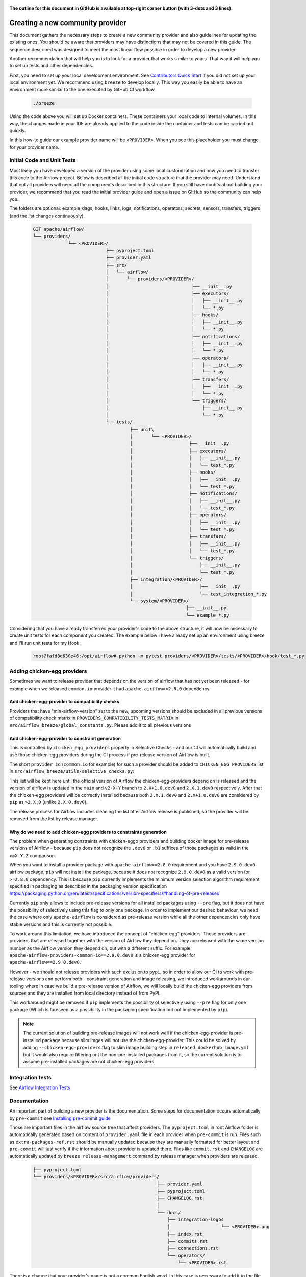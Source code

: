  .. Licensed to the Apache Software Foundation (ASF) under one
    or more contributor license agreements.  See the NOTICE file
    distributed with this work for additional information
    regarding copyright ownership.  The ASF licenses this file
    to you under the Apache License, Version 2.0 (the
    "License"); you may not use this file except in compliance
    with the License.  You may obtain a copy of the License at

 ..   http://www.apache.org/licenses/LICENSE-2.0

 .. Unless required by applicable law or agreed to in writing,
    software distributed under the License is distributed on an
    "AS IS" BASIS, WITHOUT WARRANTIES OR CONDITIONS OF ANY
    KIND, either express or implied.  See the License for the
    specific language governing permissions and limitations
    under the License.


**The outline for this document in GitHub is available at top-right corner button (with 3-dots and 3 lines).**

Creating a new community provider
=================================

This document gathers the necessary steps to create a new community provider and also guidelines for updating
the existing ones. You should be aware that providers may have distinctions that may not be covered in
this guide. The sequence described was designed to meet the most linear flow possible in order to develop a
new provider.

Another recommendation that will help you is to look for a provider that works similar to yours. That way it will
help you to set up tests and other dependencies.

First, you need to set up your local development environment. See
`Contributors Quick Start <../../contributing-docs/03_contributors_quick_start.rst>`_
if you did not set up your local environment yet. We recommend using ``breeze`` to develop locally. This way you
easily be able to have an environment more similar to the one executed by GitHub CI workflow.

  .. code-block:: bash

      ./breeze

Using the code above you will set up Docker containers. These containers your local code to internal volumes.
In this way, the changes made in your IDE are already applied to the code inside the container and tests can
be carried out quickly.

In this how-to guide our example provider name will be ``<PROVIDER>``.
When you see this placeholder you must change for your provider name.


Initial Code and Unit Tests
---------------------------

Most likely you have developed a version of the provider using some local customization and now you need to
transfer this code to the Airflow project. Below is described all the initial code structure that
the provider may need. Understand that not all providers will need all the components described in this structure.
If you still have doubts about building your provider, we recommend that you read the initial provider guide and
open a issue on GitHub so the community can help you.

The folders are optional: example_dags, hooks, links, logs, notifications, operators, secrets, sensors, transfers,
triggers (and the list changes continuously).

  .. code-block:: bash

    GIT apache/airflow/
    └── providers/
                 └── <PROVIDER>/
                               ├── pyproject.toml
                               ├── provider.yaml
                               ├── src/
                               │   └── airflow/
                               │       └── providers/<PROVIDER>/
                               │                               ├── __init__.py
                               │                               ├── executors/
                               │                               │   ├── __init__.py
                               │                               │   └── *.py
                               │                               ├── hooks/
                               │                               │   ├── __init__.py
                               │                               │   └── *.py
                               │                               ├── notifications/
                               │                               │   ├── __init__.py
                               │                               │   └── *.py
                               │                               ├── operators/
                               │                               │   ├── __init__.py
                               │                               │   └── *.py
                               │                               ├── transfers/
                               │                               │   ├── __init__.py
                               │                               │   └── *.py
                               │                               └── triggers/
                               │                                   ├── __init__.py
                               │                                   └── *.py
                               └── tests/
                                        ├── unit\
                                        │       └── <PROVIDER>/
                                        │                     ├── __init__.py
                                        │                     ├── executors/
                                        │                     │   ├── __init__.py
                                        │                     │   └── test_*.py
                                        │                     ├── hooks/
                                        │                     │   ├── __init__.py
                                        │                     │   └── test_*.py
                                        │                     ├── notifications/
                                        │                     │   ├── __init__.py
                                        │                     │   └── test_*.py
                                        │                     ├── operators/
                                        │                     │   ├── __init__.py
                                        │                     │   └── test_*.py
                                        │                     ├── transfers/
                                        │                     │   ├── __init__.py
                                        │                     │   └── test_*.py
                                        │                     └── triggers/
                                        │                         ├── __init__.py
                                        │                         └── test_*.py
                                        ├── integration/<PROVIDER>/
                                        │                         ├── __init__.py
                                        │                         └── test_integration_*.py
                                        └── system/<PROVIDER>/
                                                             ├── __init__.py
                                                             └── example_*.py

Considering that you have already transferred your provider's code to the above structure, it will now be necessary
to create unit tests for each component you created. The example below I have already set up an environment using
breeze and I'll run unit tests for my Hook.

  .. code-block:: bash

      root@fafd8d630e46:/opt/airflow# python -m pytest providers/<PROVIDER>/tests/<PROVIDER>/hook/test_*.py

Adding chicken-egg providers
----------------------------

Sometimes we want to release provider that depends on the version of airflow that has not yet been released
- for example when we released ``common.io`` provider it had ``apache-airflow>=2.8.0`` dependency.

Add chicken-egg-provider to compatibility checks
................................................

Providers that have "min-airflow-version" set to the new, upcoming versions should be excluded in
all previous versions of compatibility check matrix in ``PROVIDERS_COMPATIBILITY_TESTS_MATRIX`` in
``src/airflow_breeze/global_constants.py``. Please add it to all previous versions

Add chicken-egg-provider to constraint generation
..................................................

This is controlled by ``chicken_egg_providers`` property in Selective Checks - and our CI will automatically
build and use those chicken-egg providers during the CI process if pre-release version of Airflow is built.

The short ``provider id`` (``common.io`` for example) for such a provider should be added
to ``CHICKEN_EGG_PROVIDERS`` list in ``src/airflow_breeze/utils/selective_checks.py``:

This list will be kept here until the official version of Airflow the chicken-egg-providers depend on
is released and the version of airflow is updated in the ``main`` and ``v2-X-Y`` branch to ``2.X+1.0.dev0``
and ``2.X.1.dev0`` respectively. After that the chicken-egg providers will be correctly installed because
both ``2.X.1.dev0`` and ``2.X+1.0.dev0`` are considered by ``pip`` as ``>2.X.0`` (unlike ``2.X.0.dev0``).

The release process for Airflow includes cleaning the list after Airflow release is published, so the
provider will be removed from the list by release manager.


Why do we need to add chicken-egg providers to constraints generation
.....................................................................

The problem when generating constraints with chicken-eggo providers and building docker image for
pre-release versions of Airflow - because ``pip`` does not recognize the ``.dev0`` or ``.b1``
suffixes of those packages as valid in the ``>=X.Y.Z`` comparison.

When you want to install a provider package with ``apache-airflow>=2.8.0`` requirement and you have
``2.9.0.dev0`` airflow package, ``pip`` will not install the package, because it does not recognize
``2.9.0.dev0`` as a valid version for ``>=2.8.0`` dependency. This is because ``pip``
currently implements the minimum version selection algorithm requirement specified in packaging as
described in the packaging version specification
https://packaging.python.org/en/latest/specifications/version-specifiers/#handling-of-pre-releases

Currently ``pip`` only allows to include pre-release versions for all installed packages using ``--pre``
flag, but it does not have the possibility of selectively using this flag to only one package.
In order to implement our desired behaviour, we need the case where only ``apache-airflow`` is considered
as pre-release version while all the other dependencies only have stable versions and this is currently
not possible.

To work around this limitation, we have introduced the concept of "chicken-egg" providers. Those providers
are providers that are released together with the version of Airflow they depend on. They are released
with the same version number as the Airflow version they depend on, but with a different suffix. For example
``apache-airflow-providers-common-io==2.9.0.dev0`` is a chicken-egg provider for ``apache-airflow==2.9.0.dev0``.

However - we should not release providers with such exclusion to ``pypi``, so in order to allow our
CI to work with pre-release versions and perform both - constraint generation and image releasing,
we introduced workarounds in our tooling where in case we build a pre-release version of Airflow,
we will locally build the chicken-egg providers from sources and they are installed from local
directory instead of from PyPI.

This workaround might be removed if ``pip`` implements the possibility of selectively using ``--pre`` flag
for only one package (Which is foreseen as a possibility in the packaging specification but not implemented
by ``pip``).

.. note::

   The current solution of building pre-release images will not work well if the chicken-egg-provider is
   pre-installed package because slim imges will not use the chicken-egg-provider. This could be solved
   by adding ``--chicken-egg-providers`` flag to slim image building step in ``released_dockerhub_image.yml``
   but it would also require filtering out the non-pre-installed packages from it, so the current solution
   is to assume pre-installed packages are not chicken-egg providers.

Integration tests
-----------------

See `Airflow Integration Tests <../../contributing-docs/testing/integration-tests.rst>`_


Documentation
-------------

An important part of building a new provider is the documentation.
Some steps for documentation occurs automatically by ``pre-commit`` see
`Installing pre-commit guide <../../contributing-docs/03_contributors_quick_start.rst#pre-commit>`_

Those are important files in the airflow source tree that affect providers. The ``pyproject.toml`` in root
Airflow folder is automatically generated based on content of ``provider.yaml`` file in each provider
when ``pre-commit`` is run. Files such as ``extra-packages-ref.rst`` should be manually updated because
they are manually formatted for better layout and ``pre-commit`` will just verify if the information
about provider is updated there. Files like ``commit.rst`` and ``CHANGELOG`` are automatically updated
by ``breeze release-management`` command by release manager when providers are released.

  .. code-block:: bash

     ├── pyproject.toml
     └── providers/<PROVIDER>/src/airflow/providers/
                                                   ├── provider.yaml
                                                   ├── pyproject.toml
                                                   ├── CHANGELOG.rst
                                                   │
                                                   └── docs/
                                                       ├── integration-logos
                                                       │                   └── <PROVIDER>.png
                                                       ├── index.rst
                                                       ├── commits.rst
                                                       ├── connections.rst
                                                       └── operators/
                                                           └── <PROVIDER>.rst

There is a chance that your provider's name is not a common English word.
In this case is necessary to add it to the file ``docs/spelling_wordlist.txt``.

Add your provider dependencies into ``provider.yaml`` under ``dependencies`` key..
If your provider doesn't have any dependency add a empty list.

In the ``docs/apache-airflow-providers-<PROVIDER>/connections.rst``:

- add information how to configure connection for your provider.

In the provider's ``docs/operators/<PROVIDER>.rst`` add information
how to use the Operator. It's important to add examples and additional information if your
Operator has extra-parameters.

  .. code-block:: RST

      .. _howto/operator:NewProviderOperator:

      NewProviderOperator
      ===================

      Use the :class:`~airflow.providers.<PROVIDER>.operators.NewProviderOperator` to do something
      amazing with Airflow!

      Using the Operator
      ^^^^^^^^^^^^^^^^^^

      The NewProviderOperator requires a ``connection_id`` and this other awesome parameter.
      You can see an example below:

      .. exampleinclude:: /../../providers/<PROVIDER>/example_dags/example_<PROVIDER>.py
          :language: python
          :start-after: [START howto_operator_<PROVIDER>]
          :end-before: [END howto_operator_<PROVIDER>]


Copy from another, similar provider the docs: ``docs/*.rst``:

At least those docs should be present

* security.rst
* changelog.rst
* commits.rst
* index.rst
* installing-providers-from-sources.rst
* configurations-ref.rst - if your provider has ``config`` element in provider.yaml with configuration options
  specific for your provider

Make sure to update/add all information that are specific for the new provider.

In the ``providers/<PROVIDER>/src/airflow/providers/<PROVIDER>/provider.yaml`` add information of your provider:

  .. code-block:: yaml

      package-name: apache-airflow-providers-<PROVIDER>
      name: <PROVIDER>
      description: |
        `<PROVIDER> <https://example.io/>`__
      versions:
        - 1.0.0

      integrations:
        - integration-name: <PROVIDER>
          external-doc-url: https://www.example.io/
          logo: /docs/integration-logos/<PROVIDER>.png
          how-to-guide:
            - /docs/apache-airflow-providers-<PROVIDER>/operators/<PROVIDER>.rst
          tags: [service]

      operators:
        - integration-name: <PROVIDER>
          python-modules:
            - airflow.providers.<PROVIDER>.operators.<PROVIDER>

      hooks:
        - integration-name: <PROVIDER>
          python-modules:
            - airflow.providers.<PROVIDER>.hooks.<PROVIDER>

      sensors:
        - integration-name: <PROVIDER>
          python-modules:
            - airflow.providers.<PROVIDER>.sensors.<PROVIDER>

      connection-types:
        - hook-class-name: airflow.providers.<PROVIDER>.hooks.<PROVIDER>.NewProviderHook
        - connection-type: provider-connection-type

After changing and creating these files you can build the documentation locally. The two commands below will
serve to accomplish this. The first will build your provider's documentation. The second will ensure that the
main Airflow documentation that involves some steps with the providers is also working.

  .. code-block:: bash

    breeze build-docs <provider id>
    breeze build-docs apache-airflow

Additional changes needed for cross-dependent providers
=======================================================

Those steps above are usually enough for most providers that are "standalone" and not imported or used by
other providers (in most cases we will not suspend such providers). However some extra steps might be needed
for providers that are used by other providers, or that are part of the default PROD Dockerfile:

* Most of the tests for the suspended provider, will be automatically excluded by pytest collection. However,
  in case a provider is dependent on by another provider, the relevant tests might fail to be collected or
  run by ``pytest``. In such cases you should skip the whole test module failing to be collected by
  adding ``pytest.importorskip`` at the top of the test module.
  For example if your tests fail because they need to import ``apache.airflow.providers.google``
  and you have suspended it, you should add this line at the top of the test module that fails.

Example failing collection after ``google`` provider has been suspended:

  .. code-block:: txt

    _____ ERROR collecting providers/apache/beam/tests/apache/beam/operators/test_beam.py ______
    ImportError while importing test module '/opt/airflow/providers/apache/beam/tests/apache/beam/operators/test_beam.py'.
    Hint: make sure your test modules/packages have valid Python names.
    Traceback:
    /usr/local/lib/python3.8/importlib/__init__.py:127: in import_module
        return _bootstrap._gcd_import(name[level:], package, level)
    providers/apache/beam/tests/apache/beam/operators/test_beam.py:25: in <module>
        from airflow.providers.apache.beam.operators.beam import (
    airflow/providers/apache/beam/operators/beam.py:35: in <module>
        from airflow.providers.google.cloud.hooks.dataflow import (
    airflow/providers/google/cloud/hooks/dataflow.py:32: in <module>
        from google.cloud.dataflow_v1beta3 import GetJobRequest, Job, JobState, JobsV1Beta3AsyncClient, JobView
    E   ModuleNotFoundError: No module named 'google.cloud.dataflow_v1beta3'
    _ ERROR collecting providers/microsoft/azure/tests/microsoft/azure/transfers/test_azure_blob_to_gcs.py _


The fix is to add this line at the top of the ``providers/apache/beam/tests/apache/beam/operators/test_beam.py`` module:

  .. code-block:: python

    pytest.importorskip("apache.airflow.providers.google")


* Some of the other providers might also just import unconditionally the suspended provider and they will
  fail during the provider verification step in CI. In this case you should turn the provider imports
  into conditional imports. For example when import fails after ``amazon`` provider has been suspended:

  .. code-block:: txt

      Traceback (most recent call last):
        File "/opt/airflow/scripts/in_container/verify_providers.py", line 266, in import_all_classes
          _module = importlib.import_module(modinfo.name)
        File "/usr/local/lib/python3.8/importlib/__init__.py", line 127, in import_module
          return _bootstrap._gcd_import(name, package, level)
        File "<frozen importlib._bootstrap>", line 1006, in _gcd_import
        File "<frozen importlib._bootstrap>", line 983, in _find_and_load
        File "<frozen importlib._bootstrap>", line 967, in _find_and_load_unlocked
        File "<frozen importlib._bootstrap>", line 677, in _load_unlocked
        File "<frozen importlib._bootstrap_external>", line 728, in exec_module
        File "<frozen importlib._bootstrap>", line 219, in _call_with_frames_removed
        File "/usr/local/lib/python3.8/site-packages/airflow/providers/mysql/transfers/s3_to_mysql.py", line 23, in <module>
          from airflow.providers.amazon.aws.hooks.s3 import S3Hook
      ModuleNotFoundError: No module named 'airflow.providers.amazon'

or:

  .. code-block:: txt

  Error: The ``airflow.providers.microsoft.azure.transfers.azure_blob_to_gcs`` object in transfers list in
  airflow/providers/microsoft/azure/provider.yaml does not exist or is not a module:
  No module named 'gcloud.aio.storage'

The fix for that is to turn the feature into an optional provider feature (in the place where the excluded
``airflow.providers`` import happens:

  .. code-block:: python

    try:
        from airflow.providers.amazon.aws.hooks.s3 import S3Hook
    except ImportError as e:
        from airflow.exceptions import AirflowOptionalProviderFeatureException

        raise AirflowOptionalProviderFeatureException(e)


* In case we suspend an important provider, which is part of the default Dockerfile you might want to
  update the tests for PROD docker image in ``docker_tests/test_prod_image.py``.

* Some of the suspended providers might also fail ``breeze`` unit tests that expect a fixed set of providers.
  Those tests should be adjusted (but this is not very likely to happen, because the tests are using only
  the most common providers that we will not be likely to suspend).

Bumping min airflow version
===========================

We regularly bump min airflow version for all providers we release. This bump is done according to our
`Provider policies <https://github.com/apache/airflow/blob/main/PROVIDERS.rst>`_ and it is only applied
to non-suspended/removed providers. We are running basic import compatibility checks in our CI and
the compatibility checks should be updated when min airflow version is updated.

Details on how this should be done are described in
`Provider policies <https://github.com/apache/airflow/blob/main/dev/README_RELEASE_PROVIDER_PACKAGES.md>`_

Conditional provider variants
=============================

Sometimes providers need to have different variants for different versions of Airflow. This is done by:

* copying ``version_compat.py`` from one of the providers that already have conditional variants to
  the root package of the provider you are working on

* importing the ``AIRFLOW_V_X_Y_PLUS`` that you need from that imported ``version_compat.py`` file.

The main reasons we are doing it in this way:

* checking version >= in Python has a non-obvious problem that the pre-release version is always considered
  lower than the final version. This is why we are using ``AIRFLOW_V_X_Y_PLUS`` to check for the version
  that is greater or equal to the version we are checking against - because we want the RC candidates
  to be considered as equal to the final version (because those RC candidates already contain the feature
  that is added in the final version).
* We do not want to add dependencies to another provider (say ``common.compat``) without strong need
* Even if the code is duplicated, it is just one ``version_compat.py`` file that is wholly copied
  and it is not a big deal to maintain it.
* There is a potential risk of one provider importing the same ``AIRFLOW_V_X_Y_PLUS`` from another provider
  (and introduce accidental dependency) or from test code (which should not happen), but we are preventing it
  via pre-commit check ``check-imports-in-providers`` that will fail if the
  ``version_compat`` module is imported from another provider or from test code.

Releasing pre-installed providers for the first time
====================================================

When releasing providers for the first time, you need to release them in state ``not-ready``.
This will make it available for release management commands, but it will not be added to airflow's
preinstalled providers list - allowing airflow in main ``CI`` builds to be built without expecting the
provider to be available in PyPI.

You need to add ``--include-not-ready-providers`` if you want to add them to the list of providers
considered by the release management commands.

As soon as the provider is released, you should update the provider to ``state: ready``.

Releasing providers for past releases
=====================================

Sometimes we might want to release provider for previous MAJOR when new release is already
released (or bumped in main). This is done by releasing them from ``providers-<PROVIDER>/vX-Y`` branch
- for example ``providers-fab/v1-5`` can be used to release the ``1.5.2`` when ``2.0.0`` is already being
released or voted on.

The release process looks like usual, the only difference is that the specific branch is used to release
the provider and update all documentation, the changes and cherry-picking should be targeting that
branch.

Suspending providers
====================

As of April 2023, we have the possibility to suspend individual providers, so that they are not holding
back dependencies for Airflow and other providers. The process of suspending providers is described
in `description of the process <https://github.com/apache/airflow/blob/main/PROVIDERS.rst#suspending-releases-for-providers>`_

Technically, suspending a provider is done by setting ``state: suspended``, in the provider.yaml of the
provider. This should be followed by committing the change and either automatically or manually running
pre-commit checks that will either update derived configuration files or ask you to update them manually.
Note that you might need to run pre-commit several times until all the static checks pass,
because modification from one pre-commit might impact other pre-commits.

If you have pre-commit installed, pre-commit will be run automatically on commit. If you want to run it
manually after commit, you can run it via ``breeze static-checks --last-commit`` some of the tests might fail
because suspension of the provider might cause changes in the dependencies, so if you see errors about
missing dependencies imports, non-usable classes etc., you will need to build the CI image locally
via ``breeze build-image --python 3.9 --upgrade-to-newer-dependencies`` after the first pre-commit run
and then run the static checks again.

If you want to be absolutely sure to run all static checks you can always do this via
``pre-commit run --all-files`` or ``breeze static-checks --all-files``.

Some of the manual modifications you will have to do (in both cases ``pre-commit`` will guide you on what
to do.

* You will have to run  ``breeze setup regenerate-command-images`` to regenerate breeze help files
* you will need to update ``extra-packages-ref.rst`` and in some cases - when mentioned there explicitly -
  ``pyproject.toml`` to remove the provider from list of dependencies.

What happens under-the-hood as a result, is that ``pyproject.toml`` file is updated with
the information about available providers and their dependencies and it is used by our tooling to
exclude suspended providers from all relevant parts of the build and CI system (such as building CI image
with dependencies, building documentation, running tests, etc.)

Resuming providers
==================

Resuming providers is done by reverting the original change that suspended it. In case there are changes
needed to fix problems in the reverted provider, our CI will detect them and you will have to fix them
as part of the PR reverting the suspension.

Removing providers
==================

When removing providers from Airflow code, we need to make one last release where we mark the provider as
removed - in documentation and in description of the PyPI package. In order to that release manager has to
add "state: removed" flag in the provider yaml file and include the provider in the next wave of the
providers (and then remove all the code and documentation related to the provider).

The "removed: removed" flag will cause the provider to be available for the following commands (note that such
provider has to be explicitly added as selected to the package - such provider will not be included in
the available list of providers or when documentation is built unless --include-removed-providers
flag is used):

* ``breeze build-docs``
* ``breeze release-management prepare-provider-documentation``
* ``breeze release-management prepare-provider-packages``
* ``breeze release-management publish-docs``

For all those commands, release manager needs to specify ``--include-removed-providers`` when all providers
are built or must add the provider id explicitly during the release process.
Except the changelog that needs to be maintained manually, all other documentation (main page of the provider
documentation, PyPI README), will be automatically updated to include removal notice.
